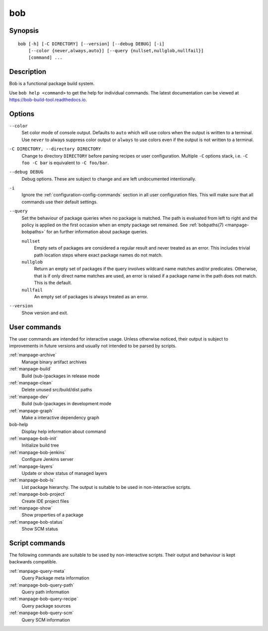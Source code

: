 .. _manpage-bob:

bob
===

.. only:: not man

   Name
   ----

   bob - Functional package build system

Synopsis
--------

::

    bob [-h] [-C DIRECTORY] [--version] [--debug DEBUG] [-i]
        [--color {never,always,auto}] [--query {nullset,nullglob,nullfail}]
        [command] ...


Description
-----------

Bob is a functional package build system.

Use ``bob help <command>`` to get the help for individual commands. The latest documentation
can be viewed at https://bob-build-tool.readthedocs.io.

Options
-------

``--color``
    Set color mode of console output. Defaults to ``auto`` which will use
    colors when the output is written to a terminal. Use ``never`` to always
    suppress color output or ``always`` to use colors even if the output is not
    written to a terminal.

``-C DIRECTORY, --directory DIRECTORY``
    Change to directory ``DIRECTORY`` before parsing recipes or user
    configuration. Multiple ``-C`` options stack, i.e. ``-C foo -C bar`` is
    equivalent to ``-C foo/bar``.

``--debug DEBUG``
    Debug options. These are subject to change and are left undocumented
    intentionally.

``-i``
    Ignore the :ref:`configuration-config-commands` section in all user
    configuration files. This will make sure that all commands use their
    default settings.

``--query``
    Set the behaviour of package queries when no package is matched. The path
    is evaluated from left to right and the policy is applied on the first
    occasion when an empty package set remained. See :ref:`bobpaths(7)
    <manpage-bobpaths>` for an further information about package queries.

    ``nullset``
        Empty sets of packages are considered a regular result and never
        treated as an error. This includes trivial path location steps where
        exact package names do not match.

    ``nullglob``
        Return an empty set of packages if the query involves wildcard name
        matches and/or predicates. Otherwise, that is if only direct name
        matches are used, an error is raised if a package name in the path does
        not match. This is the default.

    ``nullfail``
        An empty set of packages is always treated as an error.

``--version``
    Show version and exit.

User commands
-------------

The user commands are intended for interactive usage. Unless otherwise noticed,
their output is subject to improvements in future versions and usually not
intended to be parsed by scripts.

:ref:`manpage-archive`
    Manage binary artifact archives
:ref:`manpage-build`
    Build (sub-)packages in release mode
:ref:`manpage-clean`
    Delete unused src/build/dist paths
:ref:`manpage-dev`
    Build (sub-)packages in development mode
:ref:`manpage-graph`
    Make a interactive dependency graph
bob-help
    Display help information about command
:ref:`manpage-bob-init`
    Initialize build tree
:ref:`manpage-bob-jenkins`
    Configure Jenkins server
:ref:`manpage-layers`
    Update or show status of managed layers
:ref:`manpage-bob-ls`
    List package hierarchy. The output is suitable to be used in non-interactive scripts.
:ref:`manpage-bob-project`
    Create IDE project files
:ref:`manpage-show`
    Show properties of a package
:ref:`manpage-bob-status`
    Show SCM status

Script commands
---------------

The following commands are suitable to be used by non-interactive scripts.
Their output and behaviour is kept backwards compatible.

:ref:`manpage-query-meta`
    Query Package meta information
:ref:`manpage-bob-query-path`
    Query path information
:ref:`manpage-bob-query-recipe`
    Query package sources
:ref:`manpage-bob-query-scm`
    Query SCM information

